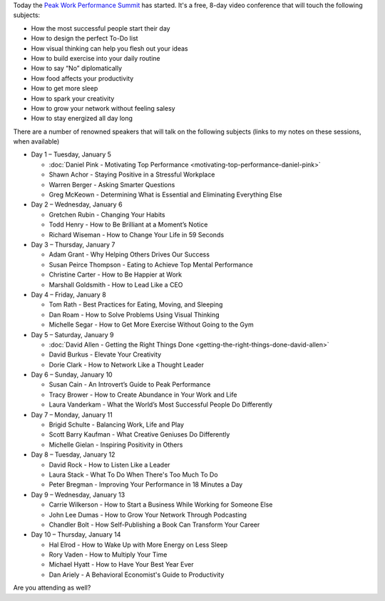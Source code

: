 .. title: The Peak Work Performance Summit
.. slug: the-peak-work-performance-summit
.. date: 2016-01-05 22:59:05 UTC+01:00
.. tags: peak work performance summit,growth
.. category:
.. link:
.. description:
.. type: text

Today the `Peak Work Performance Summit <http://thepeakworkperformancesummit.com/>`_ has started. It's a free, 8-day video conference that will touch the following subjects:

* How the most successful people start their day
* How to design the perfect To-Do list
* How visual thinking can help you flesh out your ideas
* How to build exercise into your daily routine
* How to say “No” diplomatically
* How food affects your productivity
* How to get more sleep
* How to spark your creativity
* How to grow your network without feeling salesy
* How to stay energized all day long

.. TEASER_END

There are a number of renowned speakers that will talk on the following subjects (links to my notes on these sessions, when available)

* Day 1 – Tuesday, January 5

  - :doc:`Daniel Pink - Motivating Top Performance <motivating-top-performance-daniel-pink>`
  - Shawn Achor - Staying Positive in a Stressful Workplace
  - Warren Berger - Asking Smarter Questions
  - Greg McKeown - Determining What is Essential and Eliminating Everything Else

* Day 2 – Wednesday, January 6

  - Gretchen Rubin - Changing Your Habits
  - Todd Henry - How to Be Brilliant at a Moment’s Notice
  - Richard Wiseman - How to Change Your Life in 59 Seconds

* Day 3 – Thursday, January 7

  - Adam Grant - Why Helping Others Drives Our Success
  - Susan Peirce Thompson - Eating to Achieve Top Mental Performance
  - Christine Carter - How to Be Happier at Work
  - Marshall Goldsmith - How to Lead Like a CEO

* Day 4 – Friday, January 8

  - Tom Rath - Best Practices for Eating, Moving, and Sleeping
  - Dan Roam - How to Solve Problems Using Visual Thinking
  - Michelle Segar - How to Get More Exercise Without Going to the Gym

* Day 5 – Saturday, January 9

  - :doc:`David Allen - Getting the Right Things Done <getting-the-right-things-done-david-allen>`
  - David Burkus - Elevate Your Creativity
  - Dorie Clark - How to Network Like a Thought Leader

* Day 6 – Sunday, January 10

  - Susan Cain - An Introvert’s Guide to Peak Performance
  - Tracy Brower - How to Create Abundance in Your Work and Life
  - Laura Vanderkam - What the World’s Most Successful People Do Differently

* Day 7 – Monday, January 11

  - Brigid Schulte - Balancing Work, Life and Play
  - Scott Barry Kaufman - What Creative Geniuses Do Differently
  - Michelle Gielan - Inspiring Positivity in Others

* Day 8 – Tuesday, January 12

  - David Rock - How to Listen Like a Leader
  - Laura Stack - What To Do When There's Too Much To Do
  - Peter Bregman - Improving Your Performance in 18 Minutes a Day

* Day 9 – Wednesday, January 13

  - Carrie Wilkerson - How to Start a Business While Working for Someone Else
  - John Lee Dumas - How to Grow Your Network Through Podcasting
  - Chandler Bolt - How Self-Publishing a Book Can Transform Your Career

* Day 10 – Thursday, January 14

  - Hal Elrod - How to Wake Up with More Energy on Less Sleep
  - Rory Vaden - How to Multiply Your Time
  - Michael Hyatt - How to Have Your Best Year Ever
  - Dan Ariely - A Behavioral Economist's Guide to Productivity

Are you attending as well?
